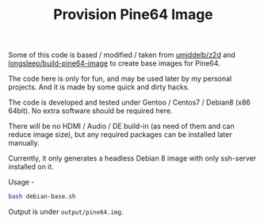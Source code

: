 #+TITLE: Provision Pine64 Image
#+OPTIONS: toc:2 num:nil

Some of this code is based / modified / taken from [[https://github.com/umiddelb/z2d][umiddelb/z2d]] and [[https://github.com/longsleep/build-pine64-image][longsleep/build-pine64-image]] to create base images for Pine64.

The code here is only for fun, and may be used later by my personal projects. And it is made by some quick and dirty hacks.

The code is developed and tested under Gentoo / Centos7 / Debian8 (x86 64bit). No extra software should be required here.

There will be no HDMI / Audio / DE build-in (as need of them and can reduce image size), but any required packages can be installed later manually.

Currently, it only generates a headless Debian 8 image with only ssh-server installed on it.

Usage -

#+BEGIN_SRC bash
bash debian-base.sh
#+END_SRC

Output is under =output/pine64.img=.
